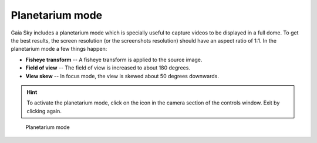 Planetarium mode
****************

Gaia Sky includes a planetarium mode which is specially useful to capture videos to be displayed in a full dome.
To get the best results, the screen resolution (or the screenshots resolution) should have an aspect ratio of 1:1.
In the planetarium mode a few things happen:

*  **Fisheye transform** -- A fisheye transform is applied to the source image.
*  **Field of view** -- The field of view is increased to about 180 degrees.
*  **View skew** -- In focus mode, the view is skewed about 50 degrees downwards.

.. hint:: To activate the planetarium mode, click on the |dome-icon| icon in the camera section of the controls window. Exit by clicking |dome-icon| again.

.. figure:: img/planetarium-mode.jpg
  :width: 100%

  Planetarium mode

.. |dome-icon| image:: img/ui/dome-icon.png
